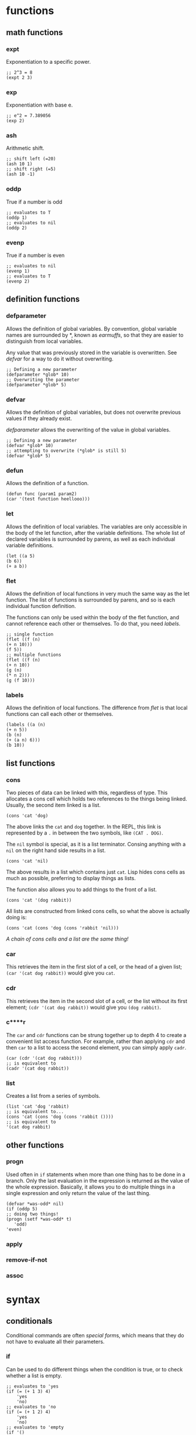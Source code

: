 * functions
** math functions
*** expt
    Exponentiation to a specific power.
    #+begin_src Lisp
    ;; 2^3 = 8
    (expt 2 3)
    #+end_src
*** exp
    Exponentiation with base e.
    #+begin_src Lisp
    ;; e^2 = 7.389056
    (exp 2)
    #+end_src
*** ash
    Arithmetic shift.
    #+BEGIN_SRC Lisp
    ;; shift left (=20)
    (ash 10 1)
    ;; shift right (=5)
    (ash 10 -1)
    #+END_SRC
*** oddp
    True if a number is odd
    #+begin_src Lisp
    ;; evaluates to T
    (oddp 1)
    ;; evaluates to nil
    (oddp 2)
    #+end_src
*** evenp
    True if a number is even
    #+begin_src Lisp
    ;; evaluates to nil
    (evenp 1)
    ;; evaluates to T
    (evenp 2)
    #+end_src
** definition functions
*** defparameter
    Allows the definition of global variables. By convention, global variable
    names are surrounded by *, known as /earmuffs/, so that they are easier
    to distinguish from local variables.
    
    Any value that was previously stored in the variable is overwritten. See
    [[defvar]] for a way to do it without overwriting.
    #+BEGIN_SRC Lisp
    ;; Defining a new parameter
    (defparameter *glob* 10)
    ;; Overwriting the parameter
    (defparameter *glob* 5)
    #+END_SRC
*** defvar
    Allows the definition of global variables, but does not overwrite previous
    values if they already exist.
    
    [[defparameter]] allows the overwriting of the value in global variables.
    #+BEGIN_SRC Lisp
    ;; Defining a new parameter
    (defvar *glob* 10)
    ;; attempting to overwrite (*glob* is still 5)
    (defvar *glob* 5)
    #+END_SRC
*** defun
    Allows the definition of a function.
    #+BEGIN_SRC Lisp
    (defun func (param1 param2) 
    (car '(test function heellooo)))
    #+END_SRC
*** let
    Allows the definition of local variables. The variables are only accessible
    in the body of the let function, after the variable definitions. The whole
    list of declared variables is surrounded by parens, as well as each
    individual variable definitions.
    #+begin_src Lisp
    (let ((a 5)
    (b 6))
    (+ a b))
    #+end_src
*** flet
    Allows the definition of local functions in very much the same way as the let
    function. The list of functions is surrounded by parens, and so is each
    individual function definition.

    The functions can only be used within the body of the flet function, and
    cannot reference each other or themselves. To do that, you need [[labels]].
    #+begin_src Lisp
    ;; single function
    (flet ((f (n)
    (+ n 10)))
    (f 5))
    ;; multiple functions
    (flet ((f (n)
    (+ n 10))
    (g (n)
    (* n 2)))
    (g (f 10)))
    #+end_src
*** labels
    Allows the definition of local functions. The difference from [[flet]] is that
    local functions can call each other or themselves.
    #+begin_src Lisp
    (labels ((a (n)
    (+ n 5))
    (b (n)
    (+ (a n) 6)))
    (b 10))
    #+end_src
** list functions
*** cons
    Two pieces of data can be linked with this, regardless of type. This
    allocates a cons cell which holds two references to the things being
    linked. Usually, the second item linked is a list.
    #+begin_src Lisp
    (cons 'cat 'dog)
    #+end_src
    The above links the =cat= and =dog= together. In the REPL, this link is
    represented by a =.= in between the two symbols, like =(CAT . DOG)=.
    
    The =nil= symbol is special, as it is a list terminator. Consing anything
    with a =nil= on the right hand side results in a list.
    #+begin_src Lisp
    (cons 'cat 'nil)
    #+end_src
    The above results in a list which contains just =cat=. Lisp hides cons cells
    as much as possible, preferring to display things as lists.

    The function also allows you to add things to the front of a list.
    #+begin_src Lisp
    (cons 'cat '(dog rabbit))
    #+end_src
    
    All lists are constructed from linked cons cells, so what the above is
    actually doing is:
    #+begin_src Lisp
    (cons 'cat (cons 'dog (cons 'rabbit 'nil)))
    #+end_src

    /A chain of cons cells and a list are the same thing!/
*** car
    This retrieves the item in the first slot of a cell, or the head of a given
    list; =(car '(cat dog rabbit))= would give you =cat=.
    
*** cdr
    This retrieves the item in the second slot of a cell, or the list without
    its first element; =(cdr '(cat dog rabbit))= would give you =(dog rabbit)=.
*** c****r
    The =car= and =cdr= functions can be strung together up to depth 4 to create a
    convenient list access function. For example, rather than applying =cdr= and
    then =car= to a list to access the second element, you can simply apply
    =cadr=.
    #+begin_src Lisp
    (car (cdr '(cat dog rabbit)))
    ;; is equivalent to 
    (cadr '(cat dog rabbit))
    #+end_src
*** list
    Creates a list from a series of symbols.
    #+begin_src Lisp
    (list 'cat 'dog 'rabbit)
    ;; is equivalent to...
    (cons 'cat (cons 'dog (cons 'rabbit ())))
    ;; is equivalent to
    '(cat dog rabbit)
    #+end_src
** other functions
*** progn
    Used often in =if= statements when more than one thing has to be done in a
    branch. Only the last evaluation in the expression is returned as the value
    of the whole expression. Basically, it allows you to do multiple things in a
    single expression and only return the value of the last thing.
    #+begin_src Lisp
    (defvar *was-odd* nil)
    (if (oddp 5)
    ;; doing two things!
    (progn (setf *was-odd* t)
	   'odd)
    'even)
    #+end_src
*** apply
*** remove-if-not
*** assoc
* syntax
** conditionals
Conditional commands are often [[special form]]s, which means that they do not have
to evaluate all their parameters.
*** if
    Can be used to do different things when the condition is true, or to check
    whether a list is empty.
    #+begin_src Lisp
    ;; evaluates to 'yes
    (if (= (+ 1 3) 4)
        'yes
        'no)
    ;; evaluates to 'no
    (if (= (+ 1 2) 4)
        'yes
        'no)
    ;; evaluates to 'empty
    (if '()
        'non-empty
        'empty)
    ;; evaluates to 'non-empty
    (if '(1)
        'non-empty
        'empty)
    #+end_src
    *important:*
    1. Only one of the expressions after the =if= is evaluated!
    2. It is only possible to do one thing in an =if= (no long extra
       computations!)
    
    Because =if= is a special form, it does not have to execute all of its
    parameters. This can lead to problems, for example:
    #+begin_src Lisp
    (if (oddp 5)
        'odd
        (/ 1 0))
    #+end_src
    The second branch does not have to be evaluated, and so a glaring error can
    be completely ignored.

    In a plain =if=, you can only do one thing, that is, you cannot have more
    than one expression being evaluated. In order to do so, you must use
    [[progn]]
*** when, unless
These conditionals can be used to evaluate multiple expressions without having
to use a =progn= like with =if=. However, they do not have the ability to do
anything when the condition is evaluated the opposite to what is required; =nil=
is returned.
**** when
    Enclosed expressions are evaluated when the condition is *true*.
    #+begin_src Lisp
    (defvar *was-odd* nil)
    (when (oddp 5)
      ;; doing multiple things without progn!
      (setf *was-odd* t)
      'odd)
    #+end_src
**** unless
    Enclosed expression are evaluated when the condition is *false*.
    #+begin_src Lisp
    (defvar *was-odd* nil)
    (unless (oddp 4)
      ;; doing multiple things without progn!
      (setf *was-odd* t)
      'odd)
    #+end_src
*** cond
    Allows the execution of a number of branches, with implicit =progn=. The
    classic Lisp conditional.
    #+begin_src Lisp
    (defun num-test (n)
    (cond ((= n 5) (+ 10 2) '(it's five))
	  ((oddp n) (+ 3 5) '(it's odd))
	  (t (* 2 3) '(it's boring))))
    #+end_src
    The branches are separated by parens, and the first item in each set of
    parens is the condition for that branch. Conditions are checked from the top
    down. The =t= at the end guarantees that the last branch will be executed,
    which is a common way of using =cond=.
*** case
    Implicitly uses =eq= to compare values against one that has been provided. 
    #+begin_src Lisp
    (defun name-test (name)
      (case name
        ((john) (+ 1 2) '(it was john))
        ((seb) (+ 1 3) '(it was seb))
        (otherwise '(i don't know who))))
    #+end_src
    =case= can be more efficient than =cond=, especially when there are a large
    number of conditions.
    *important:* =case= uses =eq= for comparison! This means that you cannot use
    it to compare some things (e.g. strings).
** true and false
   In Lisp, the only thing that evaluates to false is the empty list; /any value
   which is not equivalent to the empty list is true/.
   
   There are several aliases for the empty list =()=. They are =nil=, =\'nil=,
   and =\'()=, which can be confirmed by checking their equality:
   #+begin_src Lisp
   (eq '() nil)
   (eq '() ())
   (eq '() 'nil)
   #+end_src
   The first two things in this look weird, because they are not being treated
   as data (or so it seems). Actually, the language is made such that they both
   evaluate to the empty list. =nil= evaluates to itself, allowing omission of
   the quote, and =()= is a by-product of the way that empty forms are
   parsed. The last case works because =()= and =nil= should be treated the same
   according to the spec.

   There is some debate as to whether the empty list and falsity should be the
   same thing.
** equality
** special characters
*** '
    The single quote mark enters data mode. Anything in this mode will be treated
    as data and not as any type of command. This is called quoting.
*** #'
*** `
* terminology
** quasiquoting
   This is the term for a piece of code which uses the backtick to allow
   flipping between code and data mode.
   #+begin_src Lisp
   `(one plus one is ,(+ 1 1) and three squared is ,(expt 3 2))
   #+end_src
** special form
   A special form is a function which has some special privileges, which
   includes:
   1. Not having to evaluate all of its parameters (e.g. if)
      
